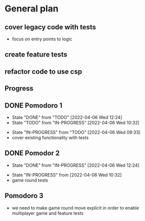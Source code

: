 
* General plan
** cover legacy code with tests
- focus on entry points to logic
** create feature tests
** refactor code to use csp



** Progress
** DONE Pomodoro 1
- State "DONE"       from "TODO"       [2022-04-06 Wed 12:24]
- State "TODO"       from "IN-PROGRESS" [2022-04-06 Wed 10:32]
:LOGBOOK:
CLOCK: [2022-04-06 Wed 09:33]--[2022-04-06 Wed 09:58] =>  0:25
:END:
- State "IN-PROGRESS" from "TODO"       [2022-04-06 Wed 09:33]
- cover existing functionality with tests
** DONE Pomodor 2
- State "DONE"       from "IN-PROGRESS" [2022-04-06 Wed 12:24]
:LOGBOOK:
CLOCK: [2022-04-06 Wed 10:32]--[2022-04-06 Wed 10:57] =>  0:25
:END:
- State "IN-PROGRESS" from              [2022-04-06 Wed 10:32]
- game round tests

** Pomodoro 3
- we need to make game round move explicit in order to enable
  multiplayer game and feature tests
